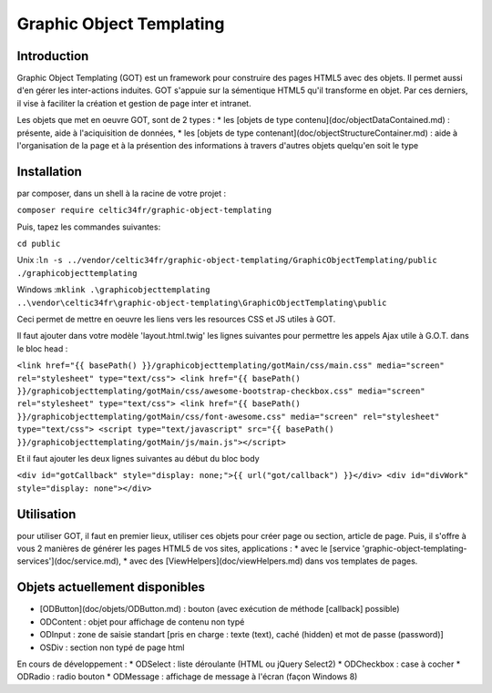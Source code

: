 
Graphic Object Templating
=========================

Introduction
------------
Graphic Object Templating (GOT) est un framework pour construire des pages HTML5 avec des objets. Il permet aussi d'en gérer les inter-actions induites.
GOT s'appuie sur la sémentique HTML5 qu'il transforme en objet. Par ces derniers, il vise à faciliter la création et gestion de page inter et intranet.

Les objets que met en oeuvre GOT, sont de 2 types :
* les [objets de type contenu](doc/objectDataContained.md) : présente, aide à l'aciquisition de données,
* les [objets de type contenant](doc/objectStructureContainer.md) : aide à l'organisation de la page et à la présention des informations à travers d'autres objets quelqu'en soit le type

Installation
------------
par composer, dans un shell à la racine de votre projet :

``composer require celtic34fr/graphic-object-templating``
    
Puis, tapez les commandes suivantes:

``cd public``

Unix    :``ln -s ../vendor/celtic34fr/graphic-object-templating/GraphicObjectTemplating/public ./graphicobjecttemplating``

Windows :``mklink .\graphicobjecttemplating ..\vendor\celtic34fr\graphic-object-templating\GraphicObjectTemplating\public``

Ceci permet de mettre en oeuvre les liens vers les resources CSS et JS utiles à GOT.

Il faut ajouter dans votre modèle 'layout.html.twig' les lignes suivantes pour permettre les appels Ajax utile à G.O.T. dans le bloc head :

``<link href="{{ basePath() }}/graphicobjecttemplating/gotMain/css/main.css" media="screen" rel="stylesheet" type="text/css">
<link href="{{ basePath() }}/graphicobjecttemplating/gotMain/css/awesome-bootstrap-checkbox.css" media="screen" rel="stylesheet" type="text/css">
<link href="{{ basePath() }}/graphicobjecttemplating/gotMain/css/font-awesome.css" media="screen" rel="stylesheet" type="text/css">
<script type="text/javascript" src="{{ basePath() }}/graphicobjecttemplating/gotMain/js/main.js"></script>``

Et il faut ajouter les deux lignes suivantes au début du bloc body

``<div id="gotCallback" style="display: none;">{{ url("got/callback") }}</div>
<div id="divWork" style="display: none"></div>``


Utilisation
-----------
pour utiliser GOT, il faut en premier lieux, utiliser ces objets pour créer page ou section, article de page.
Puis, il s'offre à vous 2 manières de générer les pages HTML5 de vos sites, applications :
* avec le [service 'graphic-object-templating-services'](doc/service.md),
* avec des [ViewHelpers](doc/viewHelpers.md) dans vos templates de pages.

Objets actuellement disponibles
-------------------------------
* [ODButton](doc/objets/ODButton.md)    : bouton (avec exécution de méthode [callback] possible) 
* ODContent   : objet pour affichage de contenu non typé 
* ODInput     : zone de saisie standart [pris en charge : texte (text), caché (hidden) et mot de passe (password)] 
* OSDiv       : section non typé de page html 

En cours de développement : 
* ODSelect    : liste déroulante (HTML ou jQuery Select2) 
* ODCheckbox  : case à cocher 
* ODRadio     : radio bouton 
* ODMessage   : affichage de message à l'écran (façon Windows 8)
